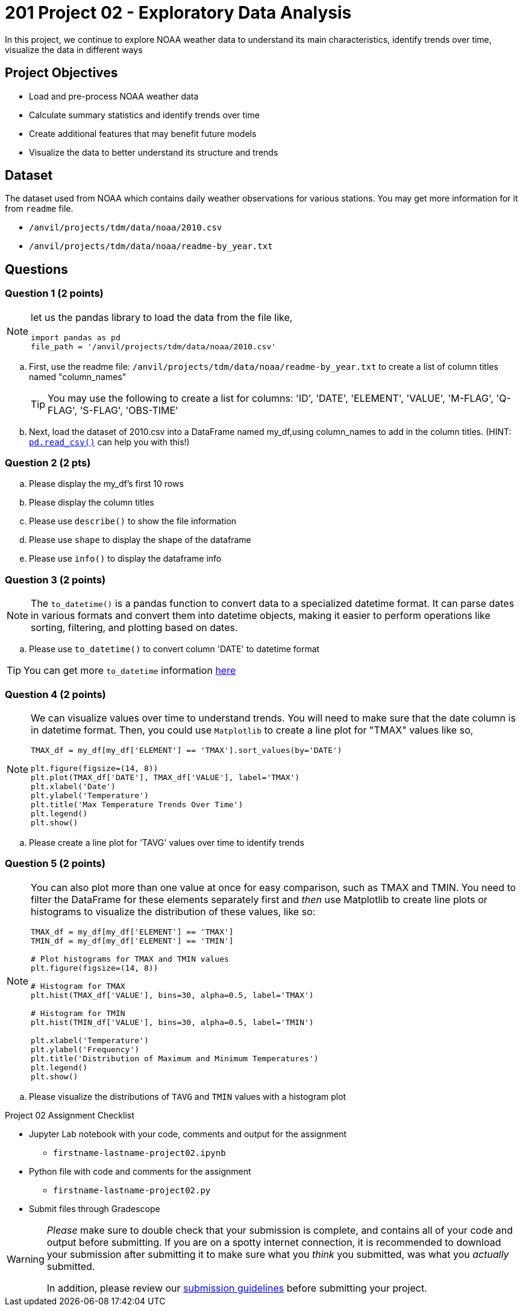  
= 201 Project 02 - Exploratory Data Analysis

In this project, we continue to explore NOAA weather data to understand its main characteristics, identify trends over time, visualize the data in different ways

== Project Objectives

* Load and pre-process NOAA weather data
* Calculate summary statistics and identify trends over time
* Create additional features that may benefit future models
* Visualize the data to better understand its structure and trends

== Dataset

The dataset used from NOAA which contains daily weather observations for various stations. You may get more information for it from `readme` file.

- `/anvil/projects/tdm/data/noaa/2010.csv`
- `/anvil/projects/tdm/data/noaa/readme-by_year.txt`

== Questions

=== Question 1 (2 points)
 
[NOTE]
====
let us the pandas library to load the data from the file like,

[source,python]
----
import pandas as pd
file_path = '/anvil/projects/tdm/data/noaa/2010.csv'
----
====
.. First, use the readme file: `/anvil/projects/tdm/data/noaa/readme-by_year.txt` to create a list of column titles named "column_names"
+
[TIP]
====
You may use the following to create a list for columns: 'ID', 'DATE', 'ELEMENT', 'VALUE', 'M-FLAG', 
    'Q-FLAG', 'S-FLAG', 'OBS-TIME'
====

.. Next, load the dataset of 2010.csv into a DataFrame named my_df,using column_names to add in the column titles. (HINT: https://pandas.pydata.org/docs/reference/api/pandas.read_csv.html[`pd.read_csv()`] can help you with this!)


=== Question 2 (2 pts)

.. Please display the my_df's first 10 rows 
.. Please display the column titles 
.. Please use `describe()` to show the file information 
.. Please use `shape` to display the shape of the dataframe
.. Please use `info()` to display the dataframe info


=== Question 3 (2 points)

[NOTE]
====
The `to_datetime()` is a pandas function to convert data to a specialized datetime format. It can parse dates in various formats and convert them into datetime objects, making it easier to perform operations like sorting, filtering, and plotting based on dates.
====
.. Please use `to_datetime()` to convert column 'DATE' to datetime format 

[TIP]
====
You can get more `to_datetime` information https://pandas.pydata.org/docs/reference/api/pandas.to_datetime.html[here]
====

=== Question 4 (2 points)

[NOTE]
====
We can visualize values over time to understand trends. You will need to make sure that the date column is in datetime format. Then, you could use `Matplotlib` to create a line plot for "TMAX" values like so,

[source,python]
----
TMAX_df = my_df[my_df['ELEMENT'] == 'TMAX'].sort_values(by='DATE')
 
plt.figure(figsize=(14, 8))
plt.plot(TMAX_df['DATE'], TMAX_df['VALUE'], label='TMAX')
plt.xlabel('Date')
plt.ylabel('Temperature')
plt.title('Max Temperature Trends Over Time')
plt.legend()
plt.show()
----
====

.. Please create a line plot for 'TAVG' values over time to identify trends


=== Question 5 (2 points)

[NOTE]
====
You can also plot more than one value at once for easy comparison, such as TMAX and TMIN. You need to filter the DataFrame for these elements separately first and _then_ use Matplotlib to create line plots or histograms to visualize the distribution of these values, like so:

[source,python]
----
TMAX_df = my_df[my_df['ELEMENT'] == 'TMAX']
TMIN_df = my_df[my_df['ELEMENT'] == 'TMIN']

# Plot histograms for TMAX and TMIN values
plt.figure(figsize=(14, 8))

# Histogram for TMAX
plt.hist(TMAX_df['VALUE'], bins=30, alpha=0.5, label='TMAX')

# Histogram for TMIN
plt.hist(TMIN_df['VALUE'], bins=30, alpha=0.5, label='TMIN')

plt.xlabel('Temperature')
plt.ylabel('Frequency')
plt.title('Distribution of Maximum and Minimum Temperatures')
plt.legend()
plt.show()

----
====

.. Please visualize the distributions of `TAVG` and `TMIN` values with a histogram plot


Project 02 Assignment Checklist
====
* Jupyter Lab notebook with your code, comments and output for the assignment
    ** `firstname-lastname-project02.ipynb` 
* Python file with code and comments for the assignment
    ** `firstname-lastname-project02.py`
* Submit files through Gradescope
====

[WARNING]
====
_Please_ make sure to double check that your submission is complete, and contains all of your code and output before submitting. If you are on a spotty internet connection, it is recommended to download your submission after submitting it to make sure what you _think_ you submitted, was what you _actually_ submitted.

In addition, please review our xref:projects:current-projects:submissions.adoc[submission guidelines] before submitting your project.
====

 